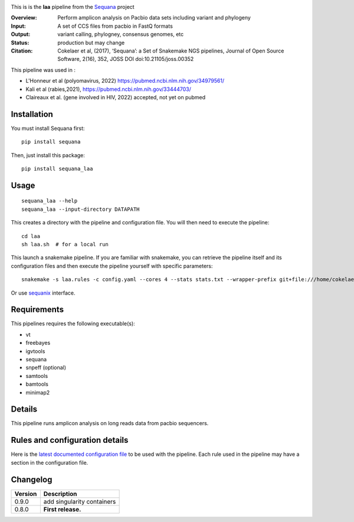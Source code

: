 
.. image:: https://badge.fury.io/py/sequana-laa.svg
     :target: https://pypi.python.org/pypi/sequana_laa

.. image:: http://joss.theoj.org/papers/10.21105/joss.00352/status.svg
    :target: http://joss.theoj.org/papers/10.21105/joss.00352
    :alt: JOSS (journal of open source software) DOI

.. image:: https://github.com/sequana/laa/actions/workflows/main.yml/badge.svg
   :target: https://github.com/sequana/laa/actions/workflows/main.yml)



This is is the **laa** pipeline from the `Sequana <https://sequana.readthedocs.org>`_ project

:Overview: Perform amplicon analysis on Pacbio data sets including variant and phylogeny
:Input: A set of CCS files from pacbio in FastQ formats
:Output: variant calling, phylogney, consensus genomes, etc
:Status: production but may change
:Citation: Cokelaer et al, (2017), ‘Sequana’: a Set of Snakemake NGS pipelines, Journal of Open Source Software, 2(16), 352, JOSS DOI doi:10.21105/joss.00352

This pipeline was used in :

- L'Honneur et al (polyomavirus, 2022) https://pubmed.ncbi.nlm.nih.gov/34979561/ 
- Kali et al (rabies,2021), https://pubmed.ncbi.nlm.nih.gov/33444703/
- Claireaux et al. (gene involved in HIV, 2022) accepted, not yet on pubmed

Installation
~~~~~~~~~~~~

You must install Sequana first::

    pip install sequana

Then, just install this package::

    pip install sequana_laa


Usage
~~~~~

::

    sequana_laa --help
    sequana_laa --input-directory DATAPATH 

This creates a directory with the pipeline and configuration file. You will then need 
to execute the pipeline::

    cd laa
    sh laa.sh  # for a local run

This launch a snakemake pipeline. If you are familiar with snakemake, you can 
retrieve the pipeline itself and its configuration files and then execute the pipeline yourself with specific parameters::

    snakemake -s laa.rules -c config.yaml --cores 4 --stats stats.txt --wrapper-prefix git+file:///home/cokelaer/Work/github/forked/sequana-wrappers

Or use `sequanix <https://sequana.readthedocs.io/en/main/sequanix.html>`_ interface.

Requirements
~~~~~~~~~~~~

This pipelines requires the following executable(s):

- vt
- freebayes
- igvtools
- sequana
- snpeff (optional)
- samtools
- bamtools
- minimap2

.. image:: https://raw.githubusercontent.com/sequana/laa/main/sequana_pipelines/laa/dag.png


Details
~~~~~~~~~

This pipeline runs amplicon analysis on long reads data from pacbio sequencers. 


Rules and configuration details
~~~~~~~~~~~~~~~~~~~~~~~~~~~~~~~

Here is the `latest documented configuration file <https://raw.githubusercontent.com/sequana/laa/main/sequana_pipelines/laa/config.yaml>`_
to be used with the pipeline. Each rule used in the pipeline may have a section in the configuration file. 

Changelog
~~~~~~~~~

========= ====================================================================
Version   Description
========= ====================================================================
0.9.0     add singularity containers
0.8.0     **First release.**
========= ====================================================================



